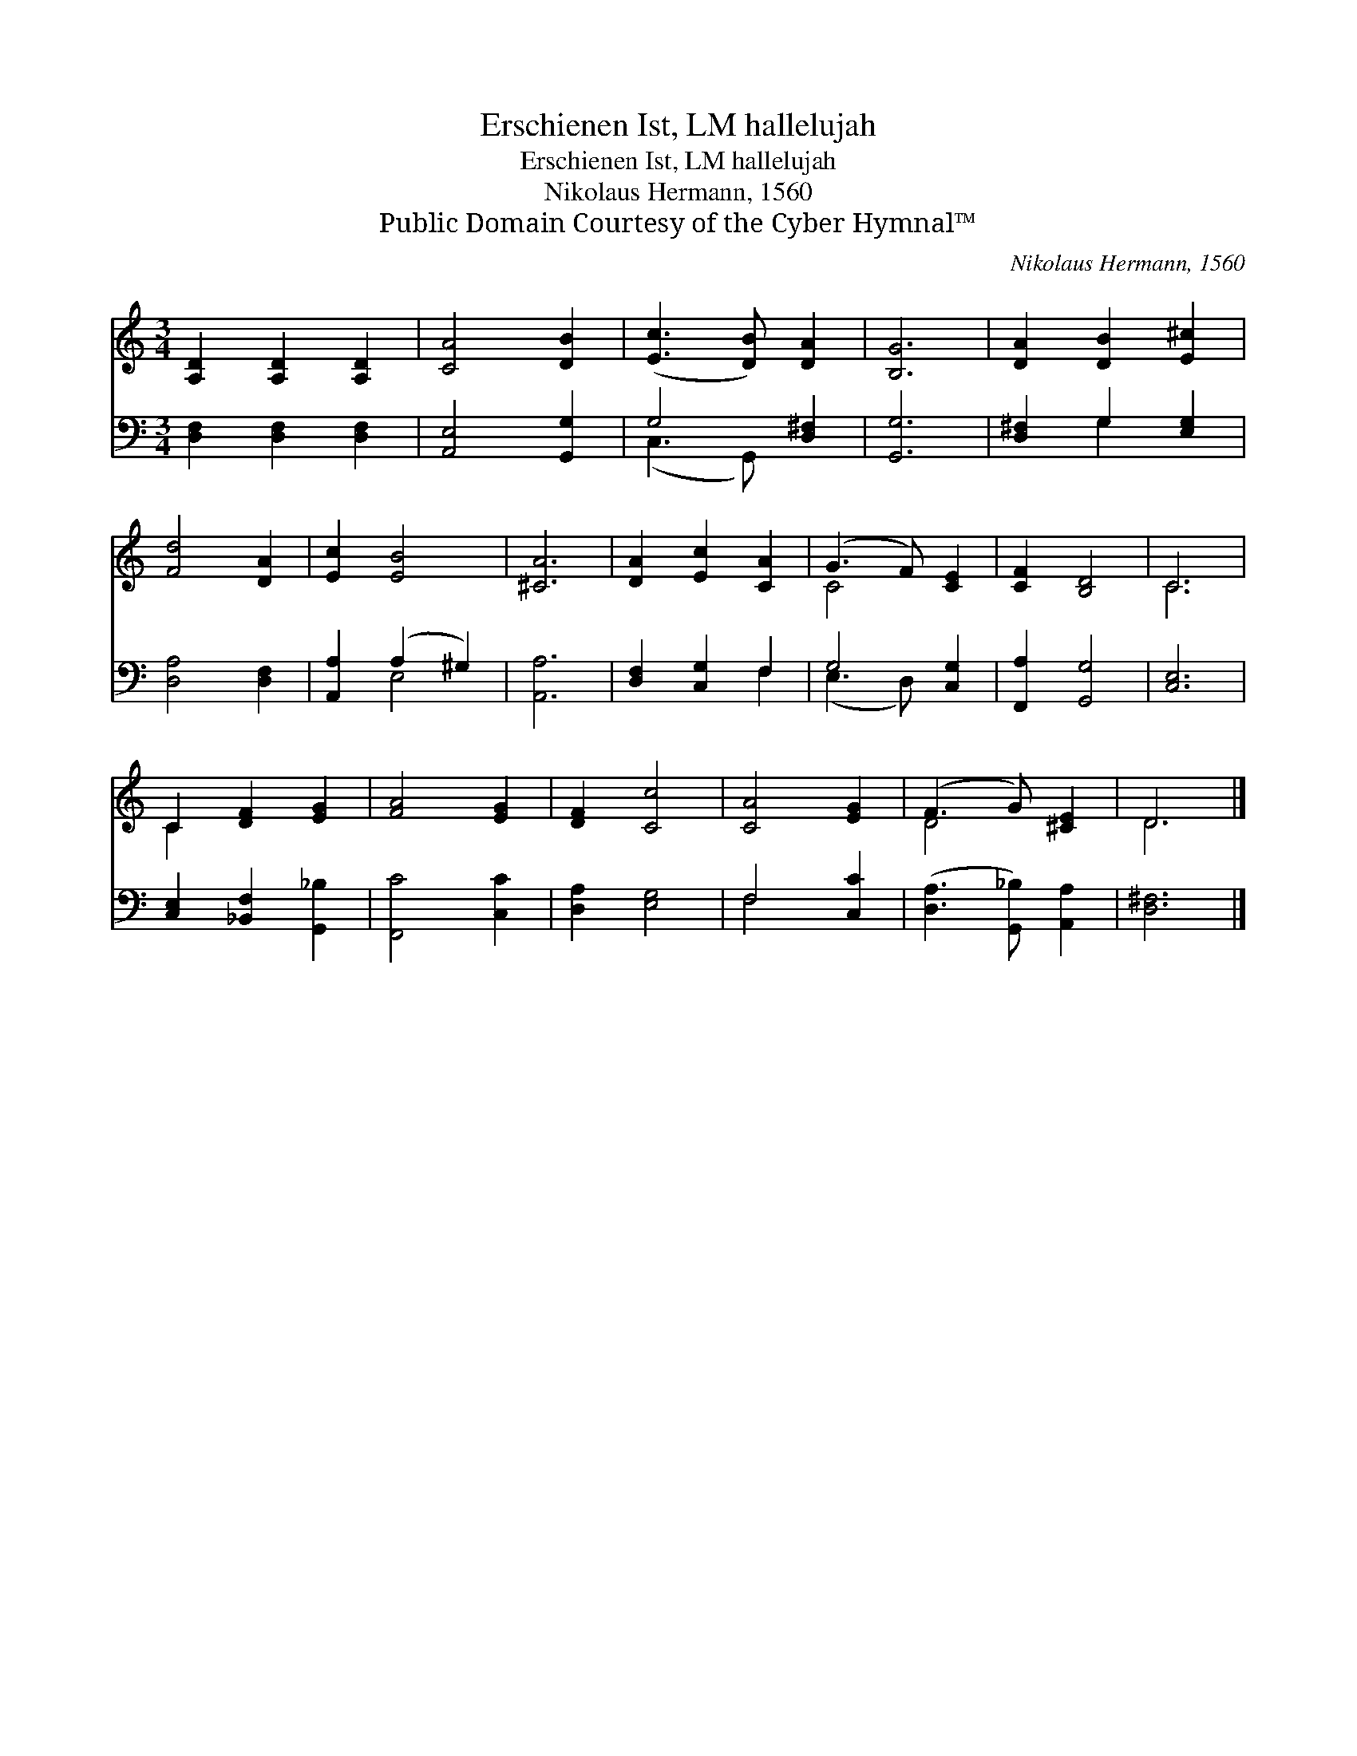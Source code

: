 X:1
T:Erschienen Ist, LM hallelujah
T:Erschienen Ist, LM hallelujah
T:Nikolaus Hermann, 1560
T:Public Domain Courtesy of the Cyber Hymnal™
C:Nikolaus Hermann, 1560
Z:Public Domain
Z:Courtesy of the Cyber Hymnal™
%%score ( 1 2 ) ( 3 4 )
L:1/8
M:3/4
K:C
V:1 treble 
V:2 treble 
V:3 bass 
V:4 bass 
V:1
 [A,D]2 [A,D]2 [A,D]2 | [CA]4 [DB]2 | ([Ec]3 [DB]) [DA]2 | [B,G]6 | [DA]2 [DB]2 [E^c]2 | %5
 [Fd]4 [DA]2 | [Ec]2 [EB]4 | [^CA]6 | [DA]2 [Ec]2 [CA]2 | (G3 F) [CE]2 | [CF]2 [B,D]4 | C6 | %12
 C2 [DF]2 [EG]2 | [FA]4 [EG]2 | [DF]2 [Cc]4 | [CA]4 [EG]2 | (F3 G) [^CE]2 | D6 |] %18
V:2
 x6 | x6 | x6 | x6 | x6 | x6 | x6 | x6 | x6 | C4 x2 | x6 | C6 | C2 x4 | x6 | x6 | x6 | D4 x2 | %17
 D6 |] %18
V:3
 [D,F,]2 [D,F,]2 [D,F,]2 | [A,,E,]4 [G,,G,]2 | G,4 [D,^F,]2 | [G,,G,]6 | [D,^F,]2 G,2 [E,G,]2 | %5
 [D,A,]4 [D,F,]2 | [A,,A,]2 (A,2 ^G,2) | [A,,A,]6 | [D,F,]2 [C,G,]2 F,2 | G,4 [C,G,]2 | %10
 [F,,A,]2 [G,,G,]4 | [C,E,]6 | [C,E,]2 [_B,,F,]2 [G,,_B,]2 | [F,,C]4 [C,C]2 | [D,A,]2 [E,G,]4 | %15
 F,4 [C,C]2 | ([D,A,]3 [G,,_B,]) [A,,A,]2 | [D,^F,]6 |] %18
V:4
 x6 | x6 | (C,3 G,,) x2 | x6 | x2 G,2 x2 | x6 | x2 E,4 | x6 | x4 F,2 | (E,3 D,) x2 | x6 | x6 | x6 | %13
 x6 | x6 | F,4 x2 | x6 | x6 |] %18


